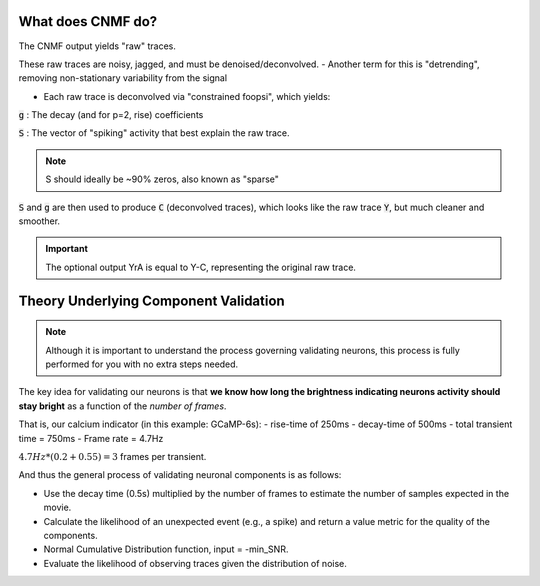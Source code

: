 What does CNMF do?
===========================

The CNMF output yields "raw" traces.

These raw traces are noisy, jagged, and must be denoised/deconvolved.
- Another term for this is "detrending", removing non-stationary variability from the signal

- Each raw trace is deconvolved via "constrained foopsi", which yields:

:code:`g`
: The decay (and for p=2, rise) coefficients

:code:`S`
: The vector of "spiking" activity that best explain the raw trace.

.. note::

    S should ideally be ~90% zeros, also known as "sparse"

:code:`S` and :code:`g` are then used to produce :code:`C` (deconvolved traces), which looks like the raw trace :code:`Y`, but much cleaner and smoother.

.. important::

   The optional output YrA is equal to Y-C, representing the original raw trace.

.. thumbnail:: ../_images/seg_sparse_rep.png
   :width: 600

Theory Underlying Component Validation
===========================================

.. note::

   Although it is important to understand the process governing validating neurons, this process is
   fully performed for you with no extra steps needed.

The key idea for validating our neurons is that **we know how long the
brightness indicating neurons activity should stay bright** as a function
of the *number of frames*.

That is, our calcium indicator (in this example: GCaMP-6s):
- rise-time of 250ms
- decay-time of 500ms
- total transient time = 750ms
- Frame rate = 4.7Hz

:math:`4.7Hz * (0.2+0.55) = 3` frames per transient.

And thus the general process of validating neuronal components is as follows:

- Use the decay time (0.5s) multiplied by the number of frames to estimate the number of samples expected in the movie.
- Calculate the likelihood of an unexpected event (e.g., a spike) and return a value metric for the quality of the components.
- Normal Cumulative Distribution function, input = -min_SNR.
- Evaluate the likelihood of observing traces given the distribution of noise.
